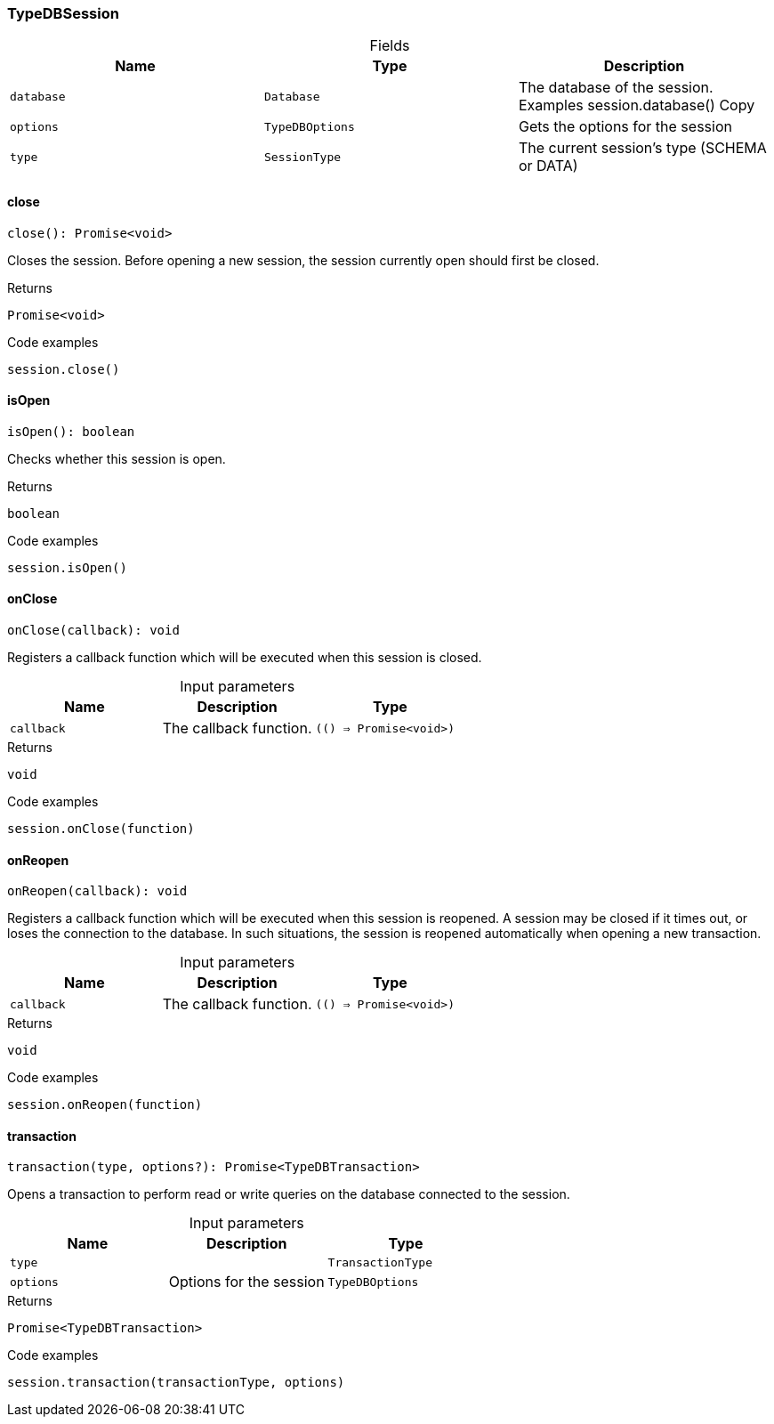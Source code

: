 [#_TypeDBSession]
=== TypeDBSession

[caption=""]
.Fields
// tag::properties[]
[cols=",,"]
[options="header"]
|===
|Name |Type |Description
a| `database` a| `Database` a| The database of the session. Examples session.database()
Copy
a| `options` a| `TypeDBOptions` a| Gets the options for the session
a| `type` a| `SessionType` a| The current session’s type (SCHEMA or DATA)
|===
// end::properties[]

// tag::methods[]
[#_TypeDBSession_close_]
==== close

[source,nodejs]
----
close(): Promise<void>
----

Closes the session. Before opening a new session, the session currently open should first be closed.

[caption=""]
.Returns
`Promise<void>`

[caption=""]
.Code examples
[source,nodejs]
----
session.close()
----

[#_TypeDBSession_isOpen_]
==== isOpen

[source,nodejs]
----
isOpen(): boolean
----

Checks whether this session is open.

[caption=""]
.Returns
`boolean`

[caption=""]
.Code examples
[source,nodejs]
----
session.isOpen()
----

[#_TypeDBSession_onClose_callback_Promise_void_]
==== onClose

[source,nodejs]
----
onClose(callback): void
----

Registers a callback function which will be executed when this session is closed.

[caption=""]
.Input parameters
[cols=",,"]
[options="header"]
|===
|Name |Description |Type
a| `callback` a| The callback function. a| `(() => Promise<void>)`
|===

[caption=""]
.Returns
`void`

[caption=""]
.Code examples
[source,nodejs]
----
session.onClose(function)
----

[#_TypeDBSession_onReopen_callback_Promise_void_]
==== onReopen

[source,nodejs]
----
onReopen(callback): void
----

Registers a callback function which will be executed when this session is reopened. A session may be closed if it times out, or loses the connection to the database. In such situations, the session is reopened automatically when opening a new transaction.

[caption=""]
.Input parameters
[cols=",,"]
[options="header"]
|===
|Name |Description |Type
a| `callback` a| The callback function. a| `(() => Promise<void>)`
|===

[caption=""]
.Returns
`void`

[caption=""]
.Code examples
[source,nodejs]
----
session.onReopen(function)
----

[#_TypeDBSession_transaction_type_TransactionType_options_TypeDBOptions]
==== transaction

[source,nodejs]
----
transaction(type, options?): Promise<TypeDBTransaction>
----

Opens a transaction to perform read or write queries on the database connected to the session.

[caption=""]
.Input parameters
[cols=",,"]
[options="header"]
|===
|Name |Description |Type
a| `type` a|  a| `TransactionType`
a| `options` a| Options for the session a| `TypeDBOptions`
|===

[caption=""]
.Returns
`Promise<TypeDBTransaction>`

[caption=""]
.Code examples
[source,nodejs]
----
session.transaction(transactionType, options)
----

// end::methods[]

